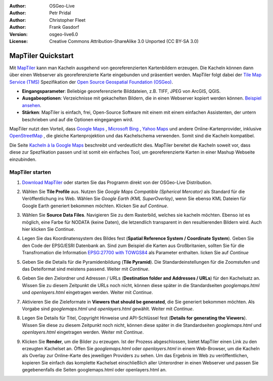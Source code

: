 :Author: OSGeo-Live
:Author: Petr Pridal
:Author: Christopher Fleet
:Author: Frank Gasdorf
:Version: osgeo-live6.0
:License: Creative Commons Attribution-ShareAlike 3.0 Unported  (CC BY-SA 3.0)

.. image:: ../../images/project_logos/logo-maptiler.png
  :scale: 100 %
  :alt: project logo
  :align: right

MapTiler Quickstart
~~~~~~~~~~~~~~~~~~~~~~~~~~~~~~~~~~~~~~~~~~~~~~~~~~~~~~~~~~~~~~~~~~~~~~~~~~~~~~~~

Mit `MapTiler <http://www.maptiler.org/>`_ kann man Kacheln ausgehend von georeferenzierten Kartenbildern erzeugen.
Die Kacheln können dann über einen Webserver als georeferenzierte Karte eingebunden und präsentiert werden.
MapTiler folgt dabei der `Tile Map Service (TMS) <http://wiki.osgeo.org/wiki/Tile_Map_Service_Specification>`_ 
Spezifikation der `Open Source Geospatial Foundation (OSGeo) <http://www.osgeo.org/>`_.

* **Eingangsparameter**: Beliebige georeferenzierte Bilddateien, z.B. TIFF, JPEG von ArcGIS, QGIS.

* **Ausgabeoptionen**: Verzeichnisse mit gekachelten Bildern, die in einen Webserver kopiert werden 
  können. `Beispiel ansehen <http://examples.maptiler.org/>`_. 

* **Stärken**: MapTiler is einfach, frei, Open-Source Software mit einem mit einem einfachen Assistenten, 
  der untern beschrieben und auf die Optionen eingegangen wird.

MapTiler nutzt den Vorteil, dass `Google Maps <http://maps.google.com/>`_ , `Microsoft Bing <http://maps.bing.com>`_ ,
`Yahoo Maps <http://maps.yahoo.com/>`_  und andere Online-Kartenprovider, inklusive 
`OpenStreetMap <http://www.openstreetmap.org/>`_ , die gleiche Kartenprojektion und das Kachelschema verwenden. 
Somit sind die Kacheln kompatibel.

Die Seite `Kacheln à la Google Maps <http://www.maptiler.org/google-maps-coordinates-tile-bounds-projection/>`_ 
beschreibt und verdeutlicht dies. MapTiler bereitet die Kacheln soweit vor, dass diese zur Spezfikation passen 
und ist somit ein einfaches Tool, um georeferenzierte Karten in einer Mashup Webseite einzubinden.


MapTiler starten
--------------------------------------------------------------------------------

#. `Download MapTiler <http://help.maptiler.org/betatest/>`_ oder starten Sie das Programm direkt von der 
   OSGeo-Live Distribution.

#. Wählen Sie **Tile Profile** aus. Nutzen Sie *Google Maps Compatible (Spherical Mercator)* als Standard 
   für die Veröffentlichung ins Web. Wählen Sie *Google Earth (KML SuperOverlay)*, wenn Sie ebenso KML 
   Dateien für Google Earth generiert bekommen möchten. Klicken Sie auf *Continue*.

   .. image:: ../../images/screenshots/1024x768/maptiler1.jpg
      :width: 60 %
      :align: center

#. Wählen Sie **Source Data Files**. Navigieren Sie zu dem Rasterbild, welches sie kacheln möchten. 
   Ebenso ist es möglich, eine Farbe für NODATA (keine Daten), die letzendlich transparent in den 
   resultierenden Bildern wird. Auch hier klicken Sie *Continue*.

   .. image:: ../../images/screenshots/1024x768/maptiler2.jpg
      :width: 60 %
      :align: center

#. Legen Sie das Koordinatensystem des Bildes fest (**Spatial Reference System / Coordinate System**). Geben 
   Sie den Code der EPSG/ESRI Datenbank an. Sind zum Beispiel die Karten aus Großbritanien, sollten Sie für 
   die Transfromation die Information `EPSG:27700 with TOWGS84 <http://help.maptiler.org/coordinates/europe/uk>`_ 
   als Parameter enthalten. licken Sie auf *Continue* 

   .. image:: ../../images/screenshots/1024x768/maptiler3.jpg
      :width: 60 %
      :align: center

#. Geben Sie die Details für die Pyramidenbildung (**Tile Pyramid**). Die Standardeinstellungen für die Zoomstufen und das Deteiformat sind meistens passend. Weiter mit  *Continue*.

   .. image:: ../../images/screenshots/1024x768/maptiler4.jpg
      :width: 60 %
      :align: center

#. Geben Sie den Zielordner und Adressen / URLs (**Destination folder and Addresses / URLs**) für den 
   Kachelsatz an. Wissen Sie zu diesem Zeitpunkt die URLs noch nicht, können diese später in die 
   Standardseiten *googlemaps.html* und *openlayers.html* eingetragen werden. Weiter mit *Continue*.

   .. image:: ../../images/screenshots/1024x768/maptiler5.jpg
      :width: 60 %
      :align: center

#. Aktivieren Sie die Zieleformate in **Viewers that should be generated**, die Sie generiert 
   bekommen möchten. Als Vorgabe sind *googlemaps.html* und *openlayers.html* gewählt. Weiter mit *Continue*.


   .. image:: ../../images/screenshots/1024x768/maptiler6.jpg
      :width: 60 %
      :align: center

#. Legen Sie Details für Titel, Copyright Hinweise und API-Schlüssel fest (**Details for generating the Viewers**). 
   Wissen Sie diese zu diesem Zeitpunkt noch nicht, können diese später in die Standardseiten 
   *googlemaps.html* und *openlayers.html* eingetragen werden. Weiter mit *Continue*. 

   .. image:: ../../images/screenshots/1024x768/maptiler7.jpg
      :width: 60 %
      :align: center

#. Klicken Sie **Render**, um die Bilder zu erzeugen. Ist der Prozess abgeschlossen, bietet MapTiler 
   einen Link zu den erzeugten Kachelset an. Öffen Sie *googlemaps.html* oder *openlayers.html* in 
   einem Web-Browser, um die Kacheln als Overlay zur Online-Karte des jeweiligen Providers zu sehen. 
   Um das Ergebnis im Web zu veröffentlichen, kopieren Sie einfach das komplette Kachelset einschließlich 
   aller Unterordner in einen Webserver und passen Sie gegebenenfalls die Seiten googlemaps.html oder 
   openlayers.html an.

